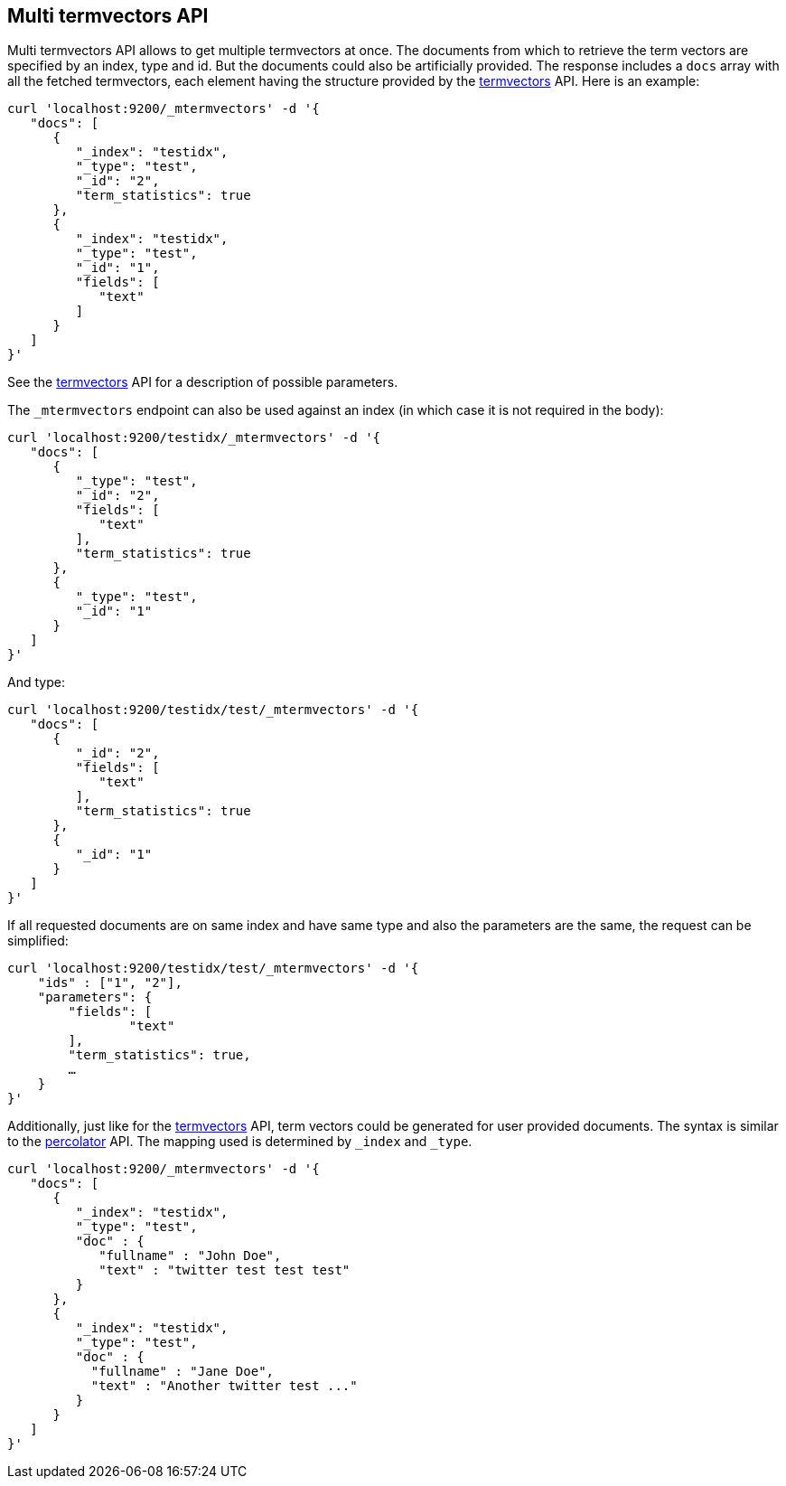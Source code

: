 [[docs-multi-termvectors]]
== Multi termvectors API

Multi termvectors API allows to get multiple termvectors at once. The
documents from which to retrieve the term vectors are specified by an index,
type and id. But the documents could also be artificially provided.
The response includes a `docs`
array with all the fetched termvectors, each element having the structure
provided by the <<docs-termvectors,termvectors>>
API. Here is an example:

[source,js]
--------------------------------------------------
curl 'localhost:9200/_mtermvectors' -d '{
   "docs": [
      {
         "_index": "testidx",
         "_type": "test",
         "_id": "2",
         "term_statistics": true
      },
      {
         "_index": "testidx",
         "_type": "test",
         "_id": "1",
         "fields": [
            "text"
         ]
      }
   ]
}'
--------------------------------------------------

See the <<docs-termvectors,termvectors>> API for a description of possible parameters.

The `_mtermvectors` endpoint can also be used against an index (in which case it
is not required in the body):

[source,js]
--------------------------------------------------
curl 'localhost:9200/testidx/_mtermvectors' -d '{
   "docs": [
      {
         "_type": "test",
         "_id": "2",
         "fields": [
            "text"
         ],
         "term_statistics": true
      },
      {
         "_type": "test",
         "_id": "1"
      }
   ]
}'
--------------------------------------------------

And type:

[source,js]
--------------------------------------------------
curl 'localhost:9200/testidx/test/_mtermvectors' -d '{
   "docs": [
      {
         "_id": "2",
         "fields": [
            "text"
         ],
         "term_statistics": true
      },
      {
         "_id": "1"
      }
   ]
}'
--------------------------------------------------

If all requested documents are on same index and have same type and also the parameters are the same, the request can be simplified:

[source,js]
--------------------------------------------------
curl 'localhost:9200/testidx/test/_mtermvectors' -d '{
    "ids" : ["1", "2"],
    "parameters": {
    	"fields": [
         	"text"
      	],
      	"term_statistics": true,
      	…
    }
}'
--------------------------------------------------

Additionally, just like for the <<docs-termvectors,termvectors>>
API, term vectors could be generated for user provided documents. The syntax
is similar to the <<search-percolate,percolator>> API. The mapping used is
determined by `_index` and `_type`.

[source,js]
--------------------------------------------------
curl 'localhost:9200/_mtermvectors' -d '{
   "docs": [
      {
         "_index": "testidx",
         "_type": "test",
         "doc" : {
            "fullname" : "John Doe",
            "text" : "twitter test test test"
         }
      },
      {
         "_index": "testidx",
         "_type": "test",
         "doc" : {
           "fullname" : "Jane Doe",
           "text" : "Another twitter test ..."
         }
      }
   ]
}'
--------------------------------------------------
